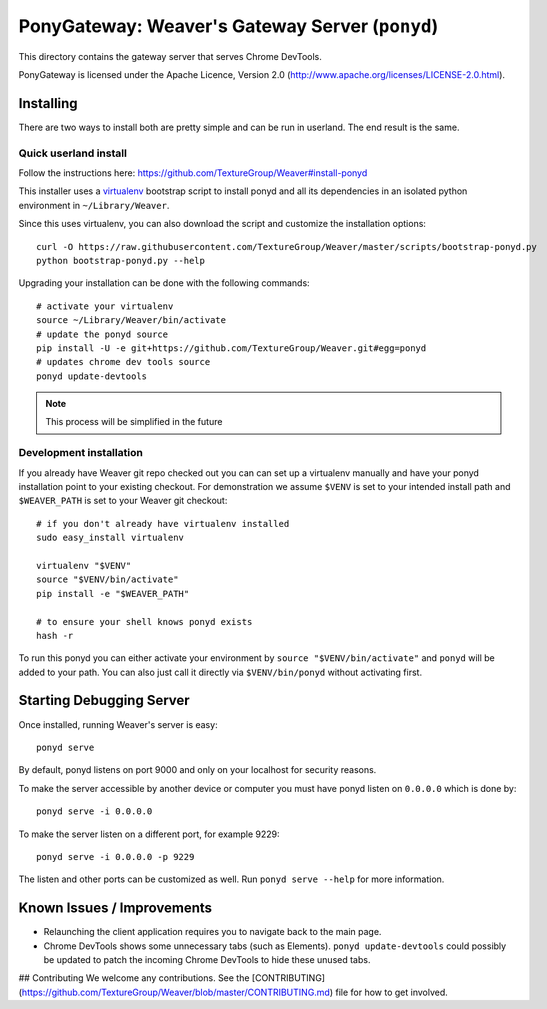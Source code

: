 PonyGateway: Weaver's Gateway Server (``ponyd``)
====================================================

This directory contains the gateway server that serves Chrome DevTools.

PonyGateway is licensed under the Apache Licence, Version 2.0
(http://www.apache.org/licenses/LICENSE-2.0.html).

Installing
----------

There are two ways to install both are pretty simple and can be run in userland.
The end result is the same.

Quick userland install
``````````````````````

Follow the instructions here: https://github.com/TextureGroup/Weaver#install-ponyd

This installer uses a `virtualenv
<http://www.virtualenv.org/en/latest/index.html>`_ bootstrap script to install
ponyd and all its dependencies in an isolated python environment in
``~/Library/Weaver``.

Since this uses virtualenv, you can also download the script and customize the
installation options::

  curl -O https://raw.githubusercontent.com/TextureGroup/Weaver/master/scripts/bootstrap-ponyd.py
  python bootstrap-ponyd.py --help

Upgrading your installation can be done with the following commands::

  # activate your virtualenv
  source ~/Library/Weaver/bin/activate
  # update the ponyd source
  pip install -U -e git+https://github.com/TextureGroup/Weaver.git#egg=ponyd
  # updates chrome dev tools source
  ponyd update-devtools     

.. Note:: This process will be simplified in the future


Development installation
````````````````````````

If you already have Weaver git repo checked out you can can set up a
virtualenv manually and have your ponyd installation point to your existing
checkout.  For demonstration we assume ``$VENV`` is set to your intended install
path and ``$WEAVER_PATH`` is set to your Weaver git checkout::

  # if you don't already have virtualenv installed
  sudo easy_install virtualenv

  virtualenv "$VENV"
  source "$VENV/bin/activate"
  pip install -e "$WEAVER_PATH"

  # to ensure your shell knows ponyd exists
  hash -r

To run this ponyd you can either activate your environment by ``source
"$VENV/bin/activate"`` and ``ponyd`` will be added to your path.  You can also
just call it directly via ``$VENV/bin/ponyd`` without activating first.


Starting Debugging Server
-------------------------

Once installed, running Weaver's server is easy::

  ponyd serve

By default, ponyd listens on port 9000 and only on your localhost for security
reasons.

To make the server accessible by another device or computer you must have ponyd
listen on ``0.0.0.0`` which is done by::

  ponyd serve -i 0.0.0.0

To make the server listen on a different port, for example 9229::

  ponyd serve -i 0.0.0.0 -p 9229

The listen and other ports can be customized as well.  Run ``ponyd serve
--help`` for more information.


Known Issues / Improvements
---------------------------

- Relaunching the client application requires you to navigate back to the main
  page.
- Chrome DevTools shows some unnecessary tabs (such as Elements).
  ``ponyd update-devtools`` could possibly be updated to patch the incoming
  Chrome DevTools to hide these unused tabs.


## Contributing
We welcome any contributions. See the [CONTRIBUTING](https://github.com/TextureGroup/Weaver/blob/master/CONTRIBUTING.md) file for how to get involved.
